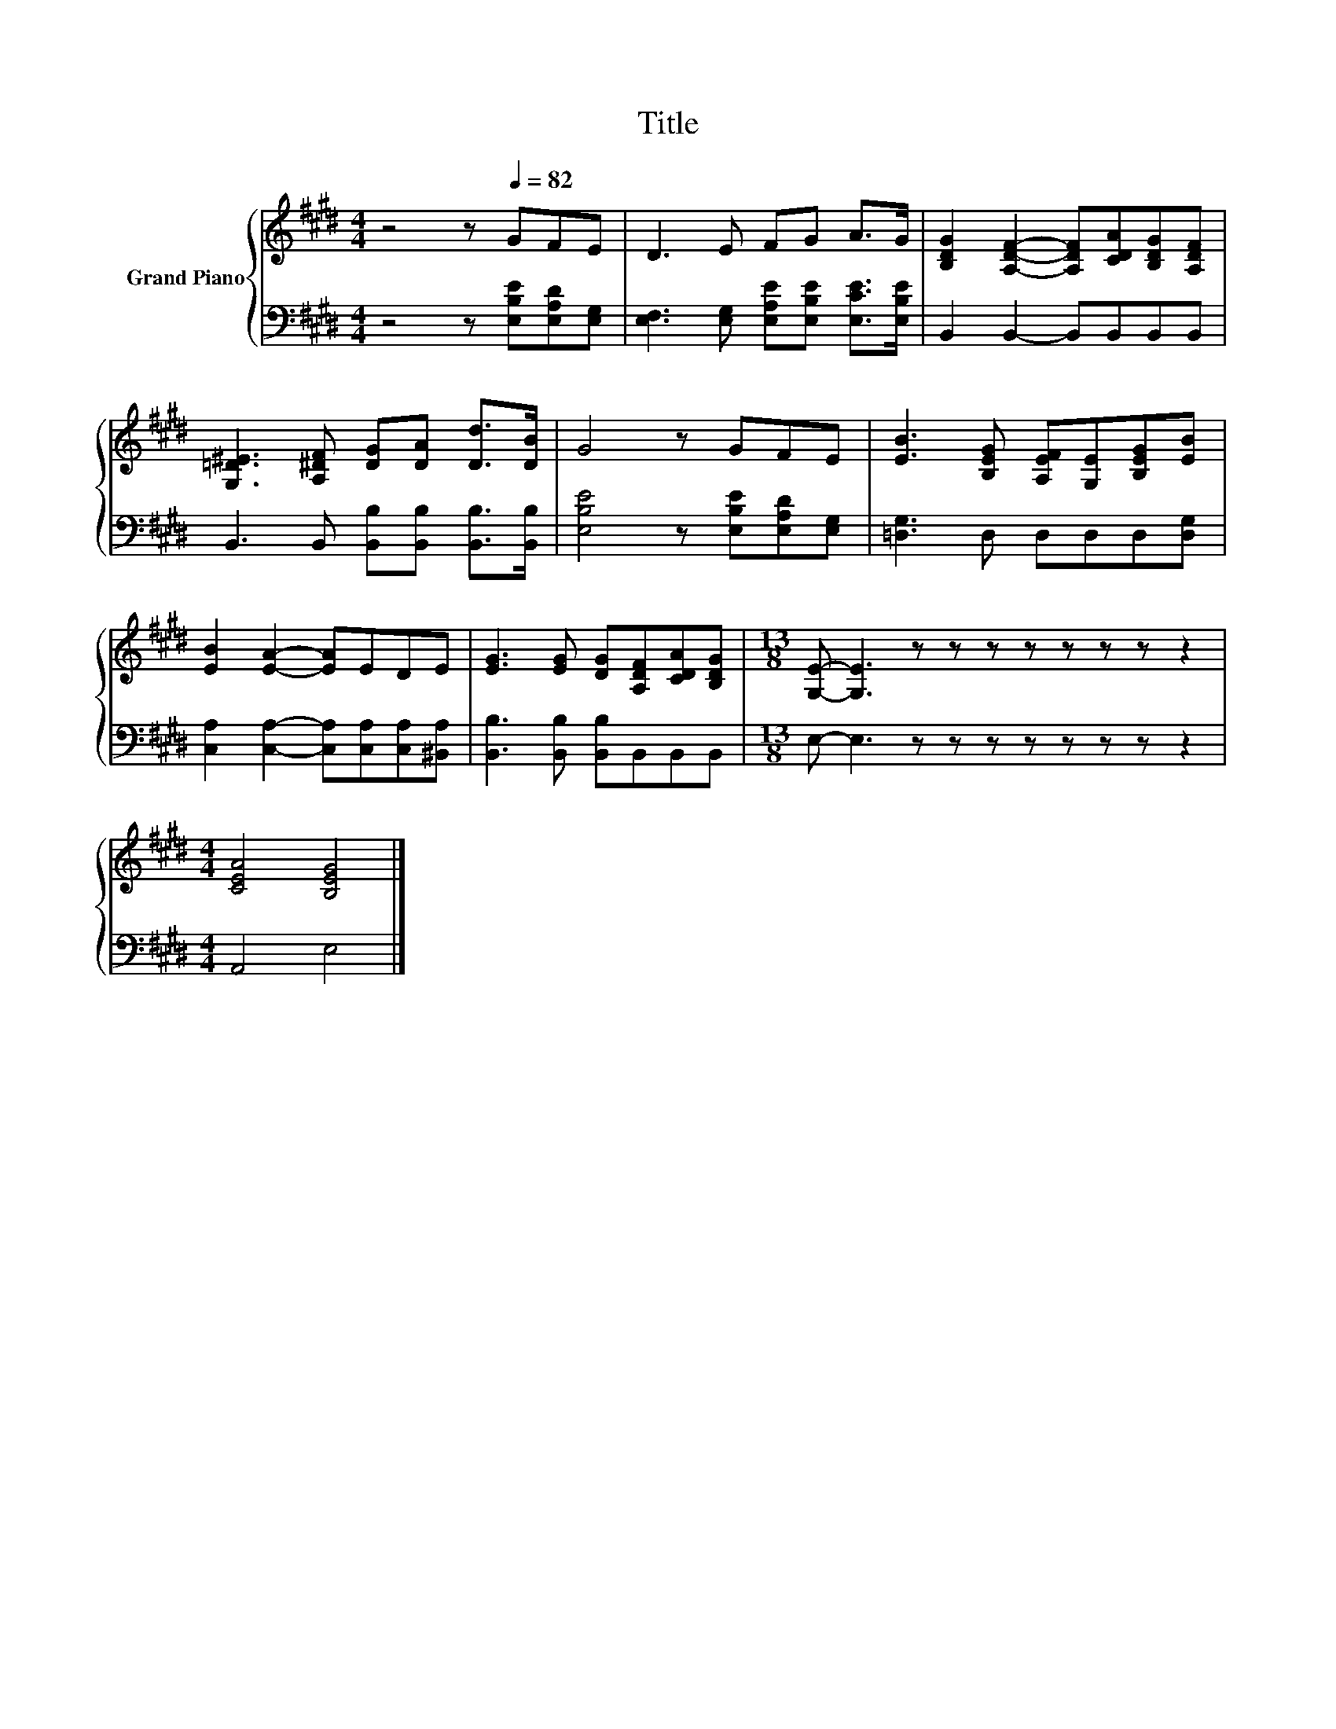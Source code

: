 X:1
T:Title
%%score { 1 | 2 }
L:1/8
M:4/4
K:E
V:1 treble nm="Grand Piano"
V:2 bass 
V:1
 z4 z[Q:1/4=82] GFE | D3 E FG A>G | [B,DG]2 [A,DF]2- [A,DF][CDA][B,DG][A,DF] | %3
 [G,=D^E]3 [A,^DF] [DG][DA] [Dd]>[DB] | G4 z GFE | [EB]3 [B,EG] [A,EF][G,E][B,EG][EB] | %6
 [EB]2 [EA]2- [EA]EDE | [EG]3 [EG] [DG][A,DF][CDA][B,DG] |[M:13/8] [G,E]- [G,E]3 z z z z z z z z2 | %9
[M:4/4] [CEA]4 [B,EG]4 |] %10
V:2
 z4 z [E,B,E][E,A,D][E,G,] | [E,F,]3 [E,G,] [E,A,E][E,B,E] [E,CE]>[E,B,E] | %2
 B,,2 B,,2- B,,B,,B,,B,, | B,,3 B,, [B,,B,][B,,B,] [B,,B,]>[B,,B,] | %4
 [E,B,E]4 z [E,B,E][E,A,D][E,G,] | [=D,G,]3 D, D,D,D,[D,G,] | %6
 [C,A,]2 [C,A,]2- [C,A,][C,A,][C,A,][^B,,A,] | [B,,B,]3 [B,,B,] [B,,B,]B,,B,,B,, | %8
[M:13/8] E,- E,3 z z z z z z z z2 |[M:4/4] A,,4 E,4 |] %10

